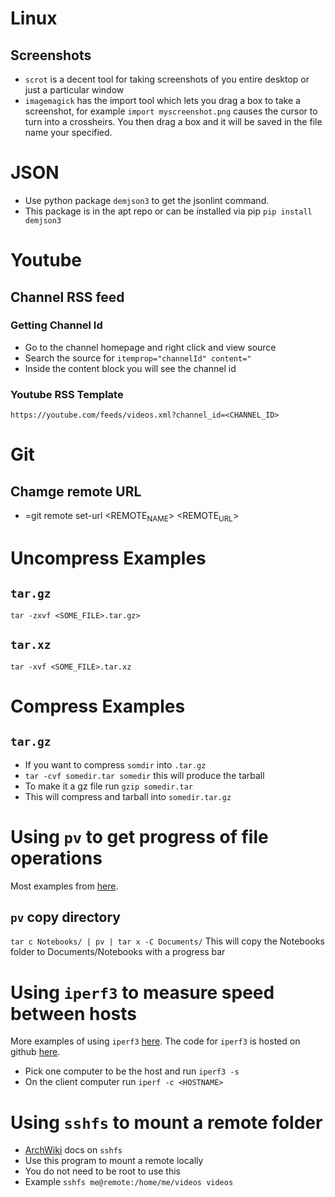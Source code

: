 * Linux
** Screenshots
- =scrot= is a decent tool for taking screenshots of you entire desktop or just a particular window
- =imagemagick= has the import tool which lets you drag a box to take a screenshot, for example =import myscreenshot.png= causes the cursor to turn into a crossheirs. You then drag a box and it will be saved in the file name your specified.

* JSON
- Use python package =demjson3= to get the jsonlint command.
- This package is in the apt repo or can be installed via pip =pip install demjson3=

* Youtube
** Channel RSS feed
*** Getting Channel Id
- Go to the channel homepage and right click and view source
- Search the source for ~itemprop="channelId" content="~
- Inside the content block you will see the channel id
*** Youtube RSS Template
=https://youtube.com/feeds/videos.xml?channel_id=<CHANNEL_ID>=

* Git
** Chamge remote URL
- =git remote set-url <REMOTE_NAME> <REMOTE_URL>

* Uncompress Examples
** =tar.gz=
=tar -zxvf <SOME_FILE>.tar.gz>=
** =tar.xz=
=tar -xvf <SOME_FILE>.tar.xz=

* Compress Examples
** =tar.gz=
- If you want to compress =somdir= into =.tar.gz=
- =tar -cvf somedir.tar somedir= this will produce the tarball
- To make it a gz file run =gzip somedir.tar=
- This will compress and tarball into =somedir.tar.gz=

* Using =pv= to get progress of file operations
Most examples from [[https://ostechnix.com/monitor-progress-data-pipe-using-pv-command/][here]].
** =pv= copy directory
=tar c Notebooks/ | pv | tar x -C Documents/=
This will copy the Notebooks folder to Documents/Notebooks with a progress bar

* Using =iperf3= to measure speed between hosts
More examples of using =iperf3= [[https://fasterdata.es.net/performance-testing/network-troubleshooting-tools/iperf/][here]].
The code for =iperf3= is hosted on github [[https://github.com/esnet/iperf][here]].
- Pick one computer to be the host and run =iperf3 -s=
- On the client computer run =iperf -c <HOSTNAME>=

*  Using =sshfs= to mount a remote folder
- [[https://wiki.archlinux.org/title/SSHFS][ArchWiki]] docs on =sshfs=
- Use this program to mount a remote locally
- You do not need to be root to use this
- Example =sshfs me@remote:/home/me/videos videos=
